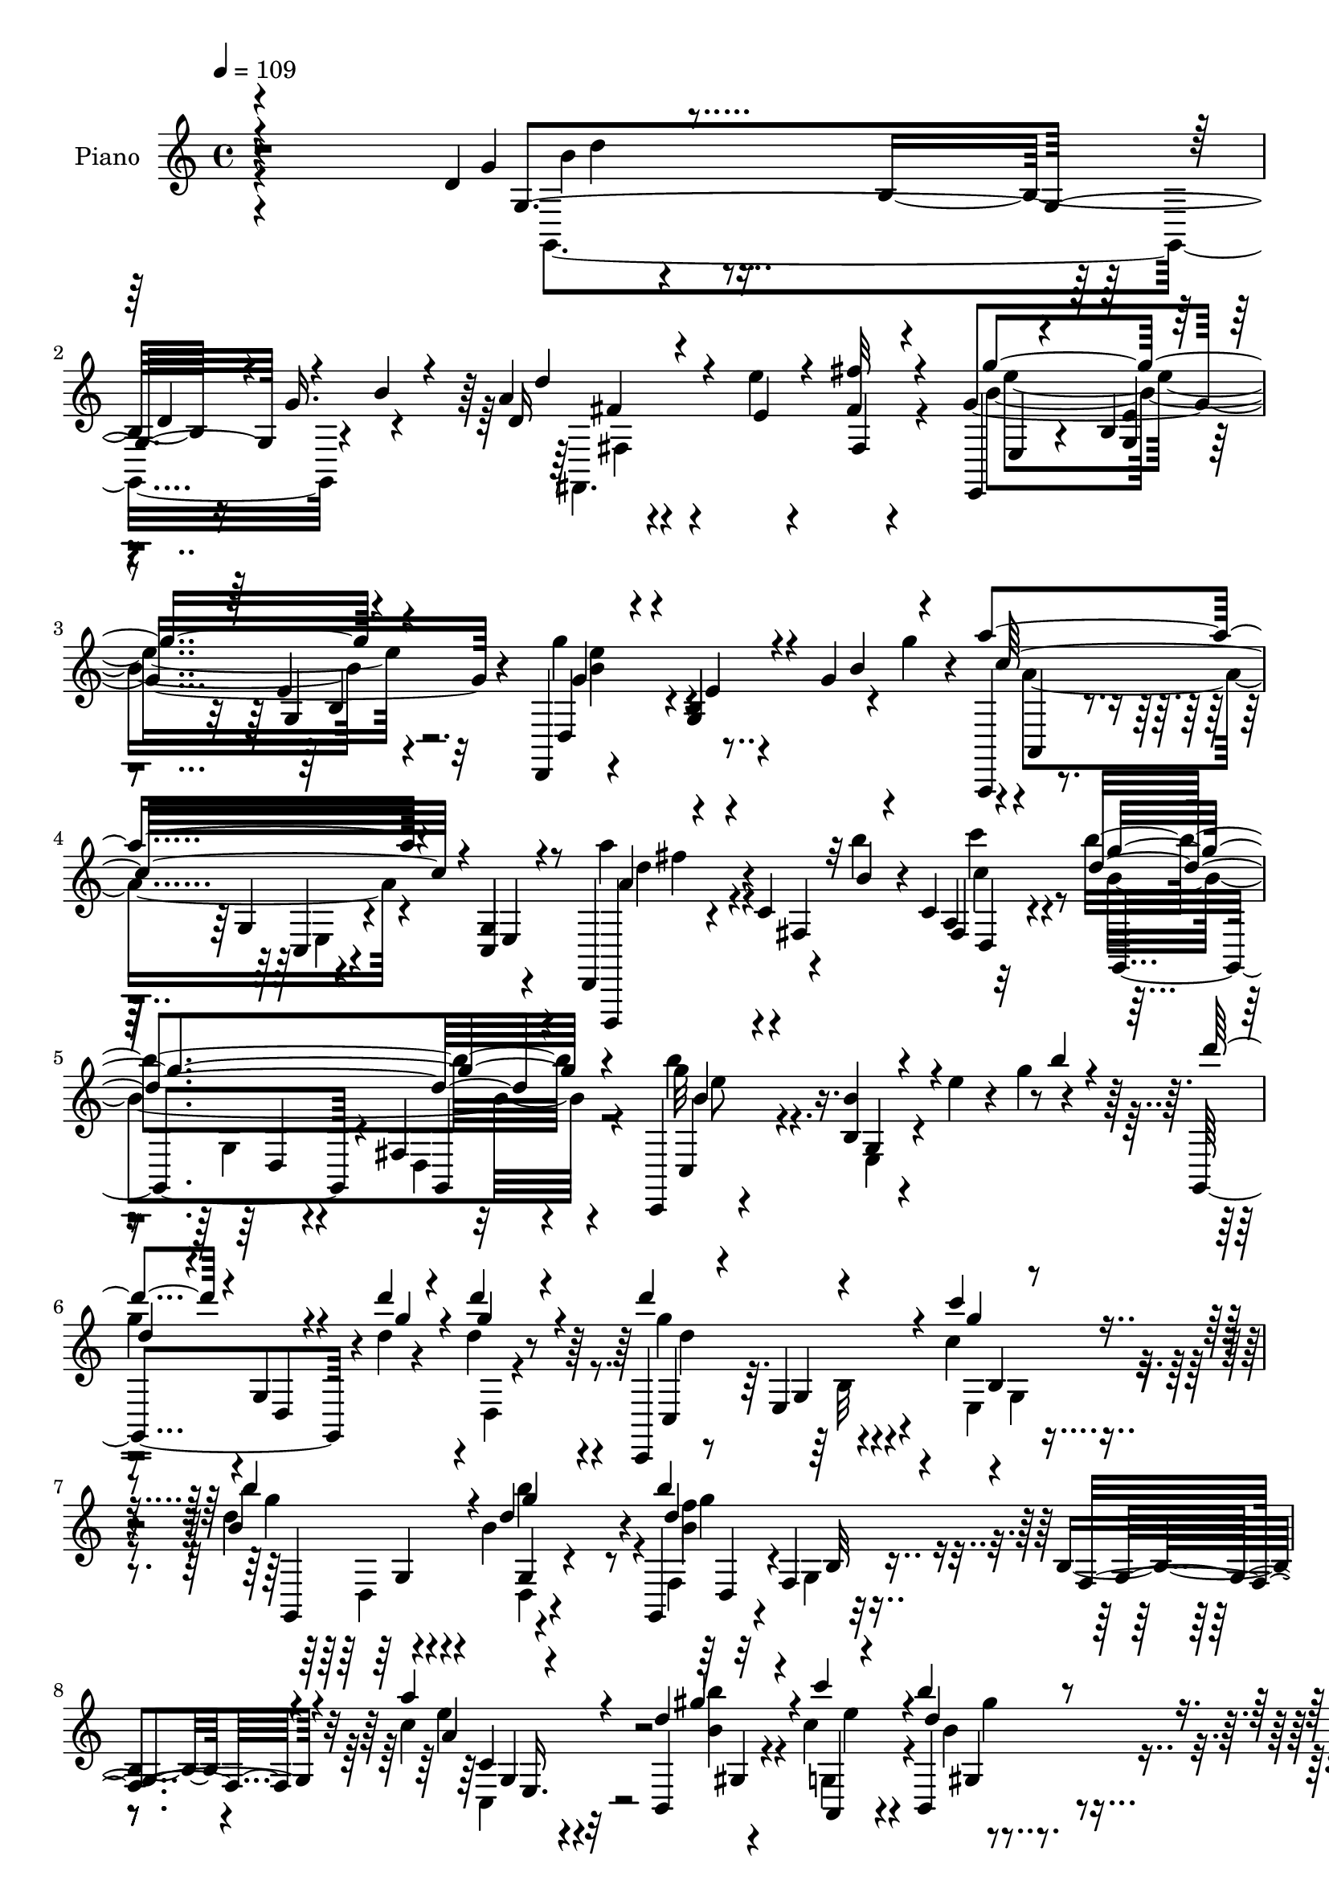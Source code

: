 % Lily was here -- automatically converted by c:/Program Files (x86)/LilyPond/usr/bin/midi2ly.py from output/midi/dh245pn.mid
\version "2.14.0"

\layout {
  \context {
    \Voice
    \remove "Note_heads_engraver"
    \consists "Completion_heads_engraver"
    \remove "Rest_engraver"
    \consists "Completion_rest_engraver"
  }
}

trackAchannelA = {


  \key c \major
    
  \set Staff.instrumentName = "untitled"
  
  \time 4/4 
  

  \key c \major
  
  \tempo 4 = 109 
  
  % [MARKER] 406       
  
}

trackA = <<
  \context Voice = voiceA \trackAchannelA
>>


trackBchannelA = {
  
  \set Staff.instrumentName = "Piano"
  
}

trackBchannelB = \relative c {
  r4*318/120 d'4*41/120 r4*84/120 b16. r16 g'16. r4*40/120 a4*35/120 
  r4*54/120 e'4*8/120 r4*71/120 fis,4*11/120 r4*74/120 g4*198/120 
  r4*62/120 d,,4*11/120 r4*74/120 b''4*9/120 r4*32/120 g'4*48/120 
  r4*32/120 g'4*26/120 r4*18/120 a,,,,4*19/120 r4*65/120 g''4*20/120 
  r4*73/120 g4*9/120 r4*74/120 d,4*24/120 r4*81/120 c''4*13/120 
  r4*22/120 b''4*19/120 r4*16/120 c,,4*10/120 r32*5 b''4*199/120 
  r4*56/120 c,,,,4*23/120 r4*71/120 b''4*11/120 r4*25/120 e'4*24/120 
  r4*16/120 g4*46/120 r4*39/120 g,,,4*119/120 r4*17/120 d'''4*8/120 
  r4*23/120 d4*33/120 r8 c,,,4*24/120 r8 e'4*23/120 r4*67/120 c''4*21/120 
  r4*65/120 d4*116/120 r4*59/120 b4*39/120 r4*46/120 g,,4*24/120 
  r4*65/120 f'4*16/120 r32*5 b4*11/120 r4*76/120 c'4*43/120 r4*85/120 b,,4*14/120 
  r4*28/120 c''4*33/120 r4*61/120 b,,4*85/120 r4*96/120 c4*24/120 
  r4*78/120 d4*38/120 r4*59/120 d,4*8/120 r4*102/120 <d a''' >4*54/120 
  r4*101/120 g'''4*244/120 r4*139/120 d,4*71/120 r4*26/120 d,4*81/120 
  r4*74/120 c'4*126/120 r4*50/120 c4*43/120 r4*46/120 g'4*80/120 
  r4*94/120 d4*25/120 r4*61/120 g4*109/120 r4*57/120 g,4*20/120 
  r4*65/120 a'4*68/120 r4*24/120 a,,32*5 r4*5/120 d4*26/120 r4*55/120 a''4*61/120 
  r16 a,,4*76/120 r4*3/120 <c' c' >4*29/120 r4*61/120 d4*71/120 
  r4*19/120 d,4*73/120 r4*9/120 g'4*34/120 r4*53/120 d4*121/120 
  r4*49/120 g,4*73/120 r4*10/120 d''4*86/120 r4*13/120 d,,4*146/120 
  r4*13/120 g,4*103/120 r4*64/120 c''16. r4*42/120 g,4*121/120 
  r4*51/120 b'4*54/120 r4*39/120 b,4*85/120 r4*5/120 g,4*83/120 
  d'4*11/120 r4*77/120 a''4*70/120 r4*54/120 b,,4*10/120 r4*35/120 c''4*31/120 
  r4*62/120 b32*5 r4*95/120 a4*41/120 r4*57/120 d,,,4*214/120 r4*78/120 g''4*121/120 
  r4*144/120 b4*89/120 r4*88/120 g,4*10/120 r4*78/120 g4*56/120 
  r4*81/120 e'4*23/120 r4*10/120 b4*14/120 r32*5 g,4*194/120 r4*67/120 g''4*119/120 
  r4*61/120 g,4*9/120 r4*79/120 d,4*33/120 r4*61/120 fis'4*16/120 
  r4*64/120 fis4*23/120 r4*65/120 d,4*40/120 r4*54/120 a'32 r4*24/120 b''4*13/120 
  r4*23/120 c4*48/120 r4*37/120 d,4*79/120 r4*9/120 g,4*11/120 
  r4*76/120 g4*61/120 r4*24/120 b'4*69/120 r4*19/120 d,,4*11/120 
  r32*5 g4*83/120 r4*2/120 g,4*34/120 r4*61/120 d'4*13/120 r4*28/120 d''4*10/120 
  r4*29/120 d4*24/120 r4*62/120 g,,,4*28/120 r4*61/120 b'4*11/120 
  r4*71/120 a4*13/120 r4*80/120 g,4*434/120 g'4*25/120 r8 a'4*74/120 
  r4*51/120 d,4*11/120 r4*34/120 c'4*44/120 r4*52/120 b4*80/120 
  r4*92/120 a4*43/120 r4*64/120 b,32*5 r4*113/120 c4*50/120 r8. d32*13 
  r4*97/120 g,,4*189/120 r4*66/120 d''4*53/120 r4*38/120 e,4*13/120 
  r4*67/120 e''4*29/120 r4*61/120 g4*64/120 r4*26/120 d,,4*40/120 
  r4*37/120 g''4*28/120 r4*59/120 g,,,4*115/120 r8 g'4*95/120 r4*81/120 e4*85/120 
  r4*2/120 g4*9/120 r4*73/120 fis''4*70/120 r4*17/120 a,,,4*91/120 
  r4*79/120 b''4*54/120 r4*31/120 d,,4*74/120 r4*9/120 b''4*35/120 
  r4*53/120 b r4*27/120 d,,4*78/120 r4*12/120 g4*73/120 r4*6/120 d'''8. 
  r4*41/120 d,4*10/120 r4*27/120 b,4*14/120 r4*74/120 d''4*66/120 
  r4*18/120 d,,,4*170/120 r4*3/120 b'''32*5 r4*11/120 d,,,4*81/120 
  r4*3/120 b''4*21/120 r4*65/120 g,,4*55/120 r4*25/120 d'4*84/120 
  b'32 r4*72/120 c4*44/120 r4*86/120 b''4*23/120 r4*22/120 a,,,4*23/120 
  r4*67/120 b'''8 r4*106/120 c,4*35/120 r4*65/120 g4*64/120 r4*118/120 a4*39/120 
  r4*76/120 g'4*89/120 r4*177/120 g,,,4*76/120 r4*14/120 d'4 r4*47/120 g,4*188/120 
  r4*79/120 g'''4*71/120 r32 d,,4*166/120 r4*6/120 g,4*43/120 r4*46/120 g''4*26/120 
  r4*12/120 b4*31/120 r4*11/120 d16. r4*39/120 d,,,4*78/120 r4*12/120 a'4*159/120 
  r4*13/120 d,4*68/120 r4*25/120 a'4*94/120 r4*71/120 b''4*158/120 
  r4*12/120 fis,4*19/120 r4*66/120 c4*169/120 r4*6/120 g'4*69/120 
  r4*18/120 d'''4*74/120 r4*20/120 d,,,4*96/120 r4*65/120 d''32*5 
  r4*13/120 c,4*26/120 r4*58/120 c'4*18/120 r4*74/120 b'4*96/120 
  r4*69/120 fis,,4*18/120 r4*72/120 f4*83/120 r4*8/120 d4*94/120 
  r4*86/120 a'''4*81/120 r4*43/120 b,4*14/120 r4*36/120 a,,4*9/120 
  r4*86/120 b'''4*63/120 r4*112/120 c,,4*36/120 r4*72/120 g''4*84/120 
  r4*107/120 c,4*50/120 r4*87/120 g'4*141/120 r4*158/120 b,,4*83/120 
  r4*21/120 d,4*14/120 r4*17/120 d'4*10/120 r4*24/120 b4*26/120 
  r4*71/120 c4*121/120 r4*52/120 fis,32 r4*74/120 g'4*86/120 r4*20/120 e,4*10/120 
  r4*59/120 e4*14/120 r4*77/120 d4*130/120 r4*54/120 d4*10/120 
  r4*76/120 c,4*145/120 r4*21/120 e''4*23/120 r4*72/120 a4*99/120 
  r4*80/120 d,32 r32*5 g,,4*194/120 r4*72/120 g''4*123/120 r4*57/120 g,4*71/120 
  r4*17/120 d''4*84/120 r4*6/120 d,,4*290/120 r4*55/120 c''4*44/120 
  r4*48/120 d,4*123/120 r4*48/120 fis,4*13/120 r4*76/120 g,4*181/120 
  r4*88/120 a''4*73/120 r4*59/120 b,,32 r4*32/120 d'4*39/120 r4*49/120 d4*89/120 
  r8. a'4*43/120 r4*57/120 d,4 r4*70/120 d8 r4*58/120 g4*189/120 
  r4*94/120 b4*128/120 r4*50/120 g,4*25/120 r4*66/120 g4*88/120 
  r4*53/120 e'4*23/120 r32 c4*39/120 r4*51/120 g'4*101/120 r4*74/120 g,4*10/120 
  r4*72/120 g4*20/120 r4*67/120 a,4*65/120 r16 g4*28/120 r4*57/120 e''4*93/120 
  r4*83/120 d,4*54/120 r4*31/120 a''4*109/120 r4*22/120 b32 r4*23/120 c4*35/120 
  r4*52/120 d,4*194/120 r4*71/120 e4*118/120 r8 e,4*21/120 r4*65/120 d''4*94/120 
  r4*2/120 d,,4*144/120 r4*16/120 g,4*194/120 r4*79/120 <b' b' >4*114/120 
  r4*64/120 g4*8/120 r4*82/120 g,4*191/120 r4*88/120 a''32*5 r4*64/120 b,,4*11/120 
  r4*29/120 c''4*50/120 r4*41/120 b4*69/120 r4*102/120 a4*36/120 
  r4*78/120 d,,,4*103/120 r4*101/120 fis''4*64/120 r4*71/120 g4*206/120 
  r4*94/120 d32*5 r4*19/120 d,4*106/120 r4*51/120 d'' r16. d,,4*85/120 
  r4*78/120 g''4*94/120 r4*78/120 g4*31/120 r4*56/120 d,,,4*19/120 
  r4*158/120 g'4*21/120 r4*59/120 a,,4*20/120 r8. g''4*13/120 r4*20/120 <c' a >4*9/120 
  r4*19/120 c4*34/120 r4*53/120 a4*50/120 r4*36/120 a,,4*89/120 
  fis'''4*14/120 r4*71/120 b,4*123/120 r4*47/120 b4*31/120 r4*59/120 b'4*114/120 
  r4*56/120 b,,4*20/120 r4*68/120 d''4*39/120 r4*50/120 d,,,4*106/120 
  r4*53/120 fis4*84/120 r4*26/120 d4*14/120 r4*56/120 c'4*21/120 
  r4*73/120 d4*111/120 r4*62/120 g4*33/120 r4*59/120 d4*151/120 
  r4*32/120 d,4*10/120 r32*5 a''4*73/120 r4*56/120 b,,4*10/120 
  r4*31/120 c'4*46/120 r4*49/120 b,4*98/120 r32*5 a''4*35/120 r4*59/120 d,,,4*200/120 
  r4*82/120 g''4*171/120 r4*82/120 b,4*31/120 r4*70/120 b32 r4*22/120 d4*24/120 
  r32 g4*41/120 r4*43/120 d'4*40/120 r16. e,4*21/120 r4*63/120 fis4*9/120 
  r4*77/120 e,,4*25/120 r4*64/120 g'4*13/120 r4*25/120 g'4*26/120 
  r4*9/120 b4*65/120 r4*18/120 g'4*113/120 r4*61/120 g,4*20/120 
  r4*63/120 a,,,4*21/120 r4*68/120 g''4*11/120 r4*33/120 a'4*25/120 
  r4*9/120 c4*56/120 r4*29/120 a4*43/120 r4*44/120 b4*14/120 r4*66/120 c4*21/120 
  r4*65/120 b'4*118/120 r4*55/120 fis,,4*9/120 r4*6/120 b'4*16/120 
  r4*53/120 b4*50/120 r4*40/120 b4*24/120 r4*14/120 e4*23/120 r4*17/120 g4*48/120 
  r4*35/120 g,,,4*198/120 r4*57/120 c,4*19/120 r4*68/120 g''4*21/120 
  r4*71/120 c'4*23/120 r4*63/120 g'4*99/120 r4*70/120 fis,,4*20/120 
  r4*71/120 g,4*20/120 r4*71/120 f'4*24/120 r4*71/120 b4*9/120 
  r32*5 c,,4*25/120 r4*106/120 d'''4*19/120 r4*29/120 c4*31/120 
  r4*65/120 b'4*59/120 r4*121/120 a,4*36/120 r4*71/120 d,,,4*23/120 
  r4*96/120 d''4*13/120 r4*116/120 a'8 r4*122/120 g,,4*50/120 r4*109/120 d'4*24/120 
  r4*192/120 g''4*35/120 
}

trackBchannelBvoiceB = \relative c {
  \voiceOne
  r4*328/120 g''4*36/120 r4*117/120 d4*24/120 r4*55/120 b'4*14/120 
  r4*31/120 d,16 r4*57/120 e4*9/120 r4*70/120 fis'32 r4*71/120 e,,,4*21/120 
  r4*65/120 b''4*11/120 r4*79/120 e4*8/120 r4*77/120 d,4*24/120 
  r4*59/120 g4*10/120 r4*66/120 b'4*53/120 r4*36/120 a'4*146/120 
  r4*31/120 c,,,4*24/120 r8 d,,4*16/120 r4*97/120 fis''4*13/120 
  r32 b'4*10/120 r4*24/120 a,4*9/120 r4*76/120 d'4*194/120 r4*64/120 c,,4*25/120 
  r4*65/120 b''4*24/120 r4*92/120 b'4*19/120 r4*27/120 d4*73/120 
  r4*21/120 g,,,4*13/120 r4*28/120 d'''4*9/120 r4*24/120 d4*36/120 
  r4*57/120 d4*86/120 r4*88/120 c4*19/120 r4*65/120 b,4*124/120 
  r4*52/120 d4*24/120 r4*61/120 b'4*140/120 r4*40/120 f,,4*23/120 
  r4*63/120 a''4*51/120 r4*77/120 d,4*21/120 r4*24/120 c'4*36/120 
  r4*56/120 b4*81/120 r4*99/120 a4*29/120 r4*74/120 g4*100/120 
  r4*106/120 c,4*65/120 r8. g,,4*249/120 r32*9 g4*184/120 r4*67/120 d''4*143/120 
  r4*35/120 e4*53/120 r4*34/120 g,,4*361/120 r16*5 d''4*76/120 
  r4*54/120 a'4*8/120 r4*24/120 a16 r4*61/120 d,,,4*69/120 r4*102/120 fis'4*14/120 
  r4*76/120 b'4*70/120 r4*103/120 b4*38/120 r4*48/120 b4*138/120 
  r4*116/120 d,4*79/120 r4*58/120 d'4*8/120 r4*22/120 d4*29/120 
  r4*64/120 d4*83/120 r4*82/120 a,4*26/120 r4*64/120 g'4*76/120 
  r4*16/120 g,,4*169/120 d''4*103/120 r4*158/120 c4*53/120 r4*71/120 gis4*10/120 
  r4*35/120 g'4*10/120 r4*84/120 d32*5 r4*96/120 e4*33/120 r4*63/120 d4*80/120 
  r4*106/120 c4*55/120 r4*53/120 b4*99/120 r32*11 d4*104/120 r4*161/120 d4*111/120 
  r4*25/120 c4*18/120 r4*16/120 d4*26/120 r4*64/120 b4*171/120 
  r4*4/120 g4*53/120 r4*32/120 b4*118/120 r4*62/120 d,4*10/120 
  r4*76/120 a''4*140/120 r4*35/120 a,,4*81/120 r4*6/120 a''4*109/120 
  r4*29/120 <d, fis >4*13/120 r4*18/120 d4*51/120 r4*34/120 b'4*85/120 
  r4*5/120 d,,4*10/120 r4*78/120 d4*73/120 r4*10/120 g,4*193/120 
  r4*65/120 d'''4*76/120 r4*23/120 b,4*14/120 r4*26/120 d4*9/120 
  r4*28/120 b4*14/120 r4*76/120 d4*110/120 r4*59/120 c4*23/120 
  r4*68/120 b'4*74/120 r4*92/120 b4*38/120 r4*54/120 d,4*136/120 
  r4*35/120 d,32 r32*5 e'4*51/120 r4*73/120 b'4*26/120 r4*20/120 g4*46/120 
  r4*49/120 d4*85/120 r8. c,,4*25/120 r4*79/120 g'''4*83/120 r4*107/120 fis4*50/120 
  r8. b,4*185/120 r4*107/120 d'8 r4*21/120 d,,4*14/120 r4*34/120 d''4*8/120 
  r4*28/120 d4*55/120 r4*34/120 d4*61/120 r4*110/120 e,4*13/120 
  r4*78/120 g4*55/120 r4*112/120 g4*28/120 r8 g'4*73/120 r4*12/120 d,,4*83/120 
  r4*91/120 a4*185/120 r4*74/120 a''4*49/120 r4 fis,4*14/120 r4*73/120 b''4*63/120 
  r32*7 d,4*40/120 r4*48/120 b'4*66/120 r4*184/120 g,,,4*73/120 
  r32 d'4*159/120 r4*8/120 d''4*78/120 r4*87/120 c4*25/120 r4*68/120 d4*109/120 
  r8 b'4*31/120 r4*61/120 b4*116/120 r4*130/120 a,4*38/120 r4*92/120 b4*16/120 
  r4*31/120 c4*29/120 r4*58/120 b4*64/120 r4*102/120 a4*38/120 
  r4*62/120 g'4*69/120 r4*114/120 fis4*38/120 r4*76/120 d4*94/120 
  r4*172/120 d4*104/120 r4*66/120 b,4*11/120 r4*78/120 d4*55/120 
  r4*31/120 e,4*81/120 r4*8/120 g4*28/120 r4*64/120 g'4*53/120 
  r4*115/120 b,4*24/120 r4*67/120 g'4*29/120 r4. g'4*19/120 r4*23/120 a4*89/120 
  r4*86/120 fis,,4*13/120 r32*5 a''4*64/120 r4*66/120 b4*11/120 
  r4*26/120 c,4*38/120 r4*51/120 b'4*163/120 r4*93/120 g,,4*61/120 
  r4*32/120 e8 r4*111/120 d''4*58/120 r4*74/120 d'4*8/120 r4*24/120 d4*40/120 
  r4*50/120 d4*66/120 r4*106/120 c4*10/120 r4*80/120 d,4*108/120 
  r8 d4*23/120 r4*65/120 g,,,4*181/120 r4*1/120 f'4*13/120 r4*77/120 c''8 
  r4*62/120 d4*23/120 
  | % 44
  r4*27/120 e4*38/120 r4*57/120 b4*68/120 r4*107/120 c4*43/120 
  r4*65/120 d4*95/120 r4*96/120 d4*55/120 r4*85/120 d4*159/120 
  r4*138/120 d,4*88/120 r4*49/120 b4*10/120 r4*21/120 d16. r4*52/120 d4*138/120 
  r4*35/120 c4*40/120 r4*51/120 b4*83/120 r4*92/120 d4*58/120 r4*32/120 d,,4*125/120 
  r4*61/120 d4*26/120 r4*59/120 a'''4*71/120 r4*58/120 c,4*10/120 
  r4*25/120 c r4*71/120 c4*68/120 r4*27/120 d,4*11/120 r4*72/120 a''4*25/120 
  r4*66/120 <d, b' >4*121/120 r4*55/120 a4*11/120 r4*78/120 c,4*181/120 
  r4*88/120 g4*249/120 r4*11/120 d'''4*91/120 r4*85/120 d,4*33/120 
  r4*57/120 b'4*125/120 r4*48/120 b,4*50/120 r4*38/120 f4*71/120 
  r4*23/120 d4*88/120 r4*87/120 e'4*49/120 r4*87/120 d32 r4*27/120 c'4*41/120 
  r4*49/120 b4*81/120 r4*99/120 c,,4*28/120 r4*70/120 b'4*100/120 
  r8. c4*58/120 r8 g,4*178/120 r4*104/120 b'4*141/120 r4*128/120 c4*106/120 
  r4*39/120 c4*11/120 r4*23/120 d4*43/120 r4*48/120 b4*98/120 r4*78/120 d,4*10/120 
  r4*73/120 d4*11/120 r4*253/120 a''4*94/120 r4*168/120 c,4*95/120 
  r4*38/120 c4*11/120 r4*25/120 c4*34/120 r4*52/120 b'4*199/120 
  r4*66/120 b4*126/120 r4*140/120 d,4*71/120 r4*63/120 d'4*10/120 
  r4*28/120 d16. 
  | % 60
  r16. d4*89/120 r4*84/120 c,4*26/120 r4*67/120 g'4*108/120 r4*73/120 d4*31/120 
  r4*59/120 f,4*83/120 r4*11/120 d4*95/120 r4*87/120 e'4*49/120 
  r4*89/120 b'4*23/120 r4*18/120 d,4*46/120 r16. d4*69/120 r4*101/120 c4*41/120 
  r4*73/120 g'4*113/120 r4*91/120 d4*65/120 r4*71/120 d16*7 r4*89/120 g,,4*205/120 
  r4*47/120 d''4*44/120 r4*128/120 e'4*23/120 r4*64/120 e,,,4*26/120 
  r4*147/120 g''4*24/120 r4*63/120 g'4*121/120 r4*58/120 <b,, e >4*10/120 
  r4*70/120 a,4*21/120 r4*121/120 e'''4*10/120 r4*17/120 a,4*36/120 
  r4*49/120 d,,,4*65/120 r4*106/120 fis'4*14/120 r4*76/120 d''4*88/120 
  r4*1/120 d,,4*80/120 r4*1/120 d''4*21/120 r4*68/120 g4*134/120 
  r4*126/120 d4*31/120 r32*7 d,4*20/120 r4*11/120 g,4*26/120 r4*55/120 g,4*190/120 
  r4*83/120 b''8. d,,4*78/120 r4*4/120 d'4*43/120 r4*49/120 g,,4*183/120 
  r4*88/120 <e'' c >4*51/120 r32*5 b'4*19/120 r4*25/120 c4*36/120 
  r8 gis,4*79/120 r4*91/120 e'4*28/120 r4*67/120 d,8 r4*116/120 d'4*46/120 
  r4*59/120 g,,4*155/120 r4*102/120 
  | % 73
  d''4*31/120 r4*67/120 d,4*81/120 r4*32/120 b''4*10/120 r4*36/120 d,4*31/120 
  r4*53/120 e'4*25/120 r4*59/120 fis4*20/120 r4*66/120 e,,4*36/120 
  r4*54/120 b'4*9/120 r4*71/120 g'4*10/120 r4*22/120 e'4*68/120 
  r4*62/120 b,4*14/120 r4*73/120 g''4*34/120 r4*56/120 a4*73/120 
  r32 e,,4*11/120 r4*66/120 a'4*13/120 r4*20/120 e'4*41/120 r4*6/120 a4*56/120 
  r4*32/120 b4*18/120 r4*62/120 c4*21/120 r4*66/120 g4*115/120 
  r4*57/120 d,,4*9/120 r4*74/120 b'''4*58/120 r4*34/120 g,,4*8/120 
  r4*108/120 b''4*19/120 r4*25/120 d4*74/120 r4*20/120 d,,,4*11/120 
  r4*28/120 d''4*9/120 r4*28/120 d4*24/120 r4*62/120 c,,4*26/120 
  r4*62/120 e4*13/120 r4*77/120 e4*21/120 r4*65/120 b'''4*98/120 
  r4*72/120 g,,,4*24/120 r4*66/120 f'4*29/120 r4*62/120 b4*21/120 
  r4*73/120 g4*21/120 r4*64/120 c,4*28/120 r32*7 b''4*11/120 r4*36/120 e4*26/120 
  r4*68/120 d4*73/120 r4*107/120 c4*38/120 r4*71/120 d,,4*28/120 
  r4*95/120 d4*14/120 r4*109/120 c''4*69/120 r4*115/120 g,4*53/120 
  r4*108/120 b4*26/120 r4*194/120 b''4*34/120 
}

trackBchannelBvoiceC = \relative c {
  \voiceThree
  r4*336/120 g'4*183/120 r4*87/120 d''4*34/120 r4*132/120 fis,,4*11/120 
  r4*74/120 g''4*185/120 r4*76/120 g,4*51/120 r4*34/120 e4*9/120 
  r4*155/120 c'32*11 r4*13/120 e,,4*9/120 r4*73/120 a'4*61/120 
  r4*114/120 fis,4*16/120 r4*70/120 g''4*199/120 r4*58/120 b,4*44/120 
  r4*47/120 g,4*10/120 r4*154/120 
  | % 6
  d''4*66/120 r4*26/120 d,,4*11/120 r4*32/120 g''4*8/120 r4*22/120 g4*53/120 
  r4*42/120 c,,,4*26/120 r4*55/120 g'4*23/120 r4*69/120 g''4*9/120 
  r4*74/120 b4*128/120 r4*49/120 g4*18/120 r4*66/120 d4*160/120 
  r4*21/120 g,,4*25/120 r4*62/120 a'4*36/120 r4*91/120 gis'4*24/120 
  r4*22/120 a,,,4*25/120 r4*65/120 d''4*96/120 r4*84/120 a4*35/120 
  r4*69/120 <d g, >4*93/120 r4*113/120 d8 r4*94/120 d32*17 r4*130/120 g,,4*76/120 
  r4*50/120 d'4*13/120 r4*24/120 d4*34/120 r4*54/120 g,,4*178/120 
  r4*1/120 d''4*9/120 r4*77/120 b32*5 r4*98/120 g'4*28/120 r4*58/120 d4*139/120 
  r4*115/120 a4*53/120 r4*78/120 a4*9/120 r4*20/120 a4*24/120 r4*67/120 a4*41/120 
  r4*133/120 fis'4*8/120 r4*79/120 b,4*48/120 r4*125/120 d4*38/120 
  r4*47/120 g4*143/120 r4*111/120 g4*98/120 r4*40/120 g4*8/120 
  r4*22/120 d4*26/120 r4*66/120 g4*111/120 r4*54/120 d4*39/120 
  r4*52/120 b'4*71/120 r4*98/120 d,4*40/120 r4*50/120 g,4*101/120 
  r4*162/120 e'4*46/120 r4*77/120 d4*14/120 r4*32/120 a,4*11/120 
  r4*82/120 g''4*83/120 r4*88/120 c,4*41/120 r4*56/120 g'4*69/120 
  r4*116/120 fis4*56/120 r4*52/120 g,,4*125/120 r4*140/120 g4*436/120 
  r4*3/120 g'4*11/120 r4*74/120 g'4*175/120 r4*1/120 d,4*73/120 
  r4*11/120 d'4*126/120 r4*141/120 a4*110/120 r4*154/120 d4*73/120 
  r4*23/120 fis,4*13/120 r8 fis4*10/120 r32*5 g'4*81/120 r4*179/120 b,4*49/120 
  r4*38/120 g4*13/120 r4*73/120 d4*84/120 r4*1/120 d'4*51/120 r4*87/120 g4*8/120 
  r4*29/120 d4*23/120 r4*67/120 d'4*91/120 r4*78/120 c16 r4*61/120 d,4*83/120 
  r4*84/120 d4*29/120 r4*62/120 b4*109/120 r4*153/120 c4*51/120 
  r4*72/120 b,4*13/120 r4*33/120 a4*23/120 r4*72/120 g''4*86/120 
  r4*88/120 c,,4*28/120 r4*76/120 d'4*89/120 r4*101/120 d4*54/120 
  r4*86/120 g4*205/120 r4*88/120 d4*46/120 r4*83/120 d4*9/120 r4*27/120 d4*56/120 
  r4*32/120 c'4*65/120 r4*117/120 g,4*11/120 r4*69/120 d''4*79/120 
  r4*88/120 d4*39/120 r4*51/120 g,16. r4*213/120 a4*64/120 r4*69/120 c4*9/120 
  r4*20/120 a'4*46/120 r4*50/120 d,,,,4*71/120 r4*98/120 c''''4*29/120 
  r4*59/120 d,4*76/120 r4*92/120 g4*36/120 r4*51/120 g,,,4*108/120 
  r4*142/120 d'''4*91/120 r4*41/120 d'4*8/120 r4*28/120 d,4*21/120 
  r4*66/120 g,,,4*103/120 r4*65/120 c'''4*23/120 r4*67/120 b,4*113/120 
  r4*57/120 d4*9/120 r4*83/120 b4*124/120 r4*121/120 c4*43/120 
  r4*87/120 e16 r4*18/120 c'4*23/120 r4*63/120 d,4*76/120 r4*92/120 c,,4*28/120 
  r4*72/120 d''4*69/120 r4*113/120 fis,4*24/120 r8. g4*69/120 r4*197/120 b'4*76/120 
  r4*182/120 d,4*98/120 r4*37/120 e,32 r4*27/120 d4*23/120 r4*67/120 g,,4*76/120 
  r4*184/120 g'''16. r4*206/120 a,4*79/120 r4*185/120 a4*59/120 
  r4*70/120 b4*14/120 r4*23/120 c'4*35/120 r4*53/120 d,4*168/120 
  r4*91/120 b4*101/120 r4*160/120 g,,4*76/120 r4*56/120 d'''4*9/120 
  r4*23/120 d4*43/120 r4*47/120 g4*76/120 r4*97/120 g4*9/120 r4*80/120 b,4*114/120 
  r4*54/120 b4*34/120 r4*61/120 b4*166/120 r4*100/120 e4*54/120 
  r4*68/120 b'4*18/120 r4*32/120 c,4*31/120 r4*63/120 d32*5 r4*101/120 c,,4*26/120 
  r4*82/120 b''4*80/120 r4*112/120 fis'4*55/120 r4*84/120 g,,,4*149/120 
  r4*149/120 g'4*44/120 r4*132/120 g4*29/120 r4*58/120 fis,4*169/120 
  r4*4/120 e''4*54/120 r4*38/120 d4*115/120 r4*59/120 g4*63/120 
  r4*28/120 b,4*154/120 r4*116/120 c,4*125/120 r4*5/120 <a'' e >4*9/120 
  r4*25/120 a4*33/120 r4*63/120 fis4*84/120 r4*96/120 c'4*11/120 
  r4*79/120 g4*116/120 r4*59/120 b,4*51/120 r4*39/120 e4*108/120 
  r4*161/120 d4*63/120 r4*68/120 d'4*9/120 r4*28/120 d4*41/120 
  r4*51/120 d,4*103/120 r4*73/120 g4*29/120 r8 g,,4*184/120 r4*79/120 b''4*159/120 
  r4*16/120 f,4*25/120 r4*67/120 c'4*53/120 r4*83/120 b'4*24/120 
  r4*21/120 a,,4*10/120 r4*77/120 g''4*91/120 r4*89/120 c,4*40/120 
  r4*58/120 g'4*104/120 r4*86/120 fis4*63/120 r4*56/120 b,4*174/120 
  r4*107/120 d4*160/120 r4*109/120 d4 r4*66/120 g,4*10/120 r32*5 d'4*108/120 
  r4*151/120 d4*174/120 r4*91/120 c8. r4*171/120 d,,4*65/120 r4*19/120 a'8. 
  r4*81/120 b'4*194/120 r4*70/120 g'4*134/120 r4*132/120 b4*91/120 
  r4*44/120 g4*8/120 r16 g16. r4*44/120 <g d >4*101/120 r4*74/120 e,4*13/120 
  r4*78/120 d'4*114/120 r4*68/120 b4*11/120 r4*79/120 b'4*184/120 
  f,4*23/120 r4*68/120 g4*66/120 r4*73/120 g'4*10/120 r4*34/120 a,,4*13/120 
  r4*74/120 g''4*76/120 r4*96/120 c,,,4*26/120 r4*87/120 b''32*7 
  r4*99/120 c4*55/120 r4*81/120 g,4*204/120 r4*95/120 b''4*55/120 
  r4*71/120 d4*9/120 r4*31/120 d4*20/120 r4*67/120 fis,4*33/120 
  r4*138/120 e4*13/120 r4*73/120 e,4*36/120 r4*139/120 b''4*28/120 
  r4*58/120 d,,4*21/120 r4*238/120 a'''32*7 r4*38/120 a4*11/120 
  r32 a4*38/120 r4*46/120 a4*66/120 r32*7 c4*35/120 r4*55/120 b4*91/120 
  r4*80/120 g4*21/120 r4*67/120 e,,4*193/120 r4*67/120 g''4*48/120 
  r4*89/120 d4*16/120 r4*14/120 d,4*39/120 r16. d'4*79/120 r4*96/120 c4*31/120 
  r4*64/120 g4*96/120 r4*76/120 b4*64/120 r4*29/120 b16*5 r4 g,4*63/120 
  r4*63/120 d'4*20/120 r4*28/120 a,4*11/120 r4*81/120 d'4*91/120 
  r4*79/120 c4*39/120 r4*56/120 g'4*94/120 r4*82/120 c,4*48/120 
  r4*57/120 g4*156/120 r4*107/120 g4*43/120 r4*209/120 a'4*31/120 
  r4*54/120 d,,4*88/120 r4*80/120 g''4*93/120 r4*154/120 d,,,4*24/120 
  r4*63/120 e''4*13/120 r4*74/120 b'4*9/120 r4*79/120 c4*93/120 
  r4*153/120 d,,,,4*19/120 r16*5 a'''4*8/120 r4*77/120 d'4*116/120 
  r8 g,,,4*14/120 r4*66/120 c,4*10/120 r4*81/120 b''4*9/120 r4*154/120 d'4*68/120 
  r4*23/120 fis,,4*14/120 r4*26/120 g''4*9/120 r4*27/120 d'4*38/120 
  r4*50/120 g,4*88/120 r4*88/120 c4*26/120 r8 d,4*100/120 r4*71/120 d,,4*21/120 
  r4*69/120 b''4*171/120 r4*13/120 f,4*25/120 r4*63/120 a'4*46/120 
  r4*84/120 gis'4*20/120 r4*28/120 c16 r4*64/120 b,4*58/120 r4*122/120 a'4*29/120 
  r4*80/120 <g, d' >32*9 r4*111/120 d,,4*28/120 r4*156/120 d'4*48/120 
  r4*113/120 g4*16/120 r4*205/120 b4*34/120 
}

trackBchannelBvoiceD = \relative c {
  \voiceFour
  r4*337/120 g4*189/120 r4*82/120 fis4. r4*70/120 b''4*184/120 
  r4*76/120 g'4*64/120 r4*186/120 a,4*143/120 r4*116/120 a'4*70/120 
  r4*108/120 c4*19/120 r4*64/120 b,4*201/120 r4*56/120 b'4*53/120 
  r4*38/120 e,,,4*11/120 r4*153/120 
  | % 6
  g''4*76/120 r4*104/120 d,,4*11/120 r4*69/120 g''4*94/120 r4*79/120 e,,4*19/120 
  r4*65/120 g''4*114/120 r4*62/120 b4*43/120 r4*42/120 f,,4*26/120 
  r4*62/120 g4*24/120 r4*155/120 e''4*44/120 r4*84/120 <b b' >4*13/120 
  r4*32/120 g,4*35/120 r4*58/120 b'4*84/120 r4*93/120 c4*38/120 
  r4*67/120 b,4*20/120 r4*187/120 fis'4*38/120 r4*115/120 g4*251/120 
  r4*134/120 b,4*63/120 r4*110/120 g4*10/120 r4*69/120 fis4*100/120 
  r4*163/120 d'4*91/120 r4*84/120 b4*10/120 r4*77/120 b4*118/120 
  r4*133/120 fis'4*70/120 r4*62/120 d4*10/120 r4*19/120 d4*25/120 
  r4*66/120 d4*51/120 r4*209/120 g4*84/120 r4*91/120 g,4*70/120 
  r4*14/120 g,4*159/120 r4*96/120 g4*76/120 r8 d''4*9/120 r4*21/120 g4*33/120 
  r8 d4*88/120 r4*79/120 g4*38/120 r4*51/120 d4*71/120 r4*98/120 g4*34/120 
  r4*55/120 b4*124/120 r4*141/120 g,4*63/120 r4*58/120 b'4*24/120 
  r4*22/120 fis,4*24/120 r4*70/120 g4*84/120 r4*87/120 c,,4*14/120 
  r4*82/120 d'4*78/120 r4*109/120 d'4*59/120 r4*48/120 d4*114/120 
  r4*151/120 b4*84/120 r4. b4*100/120 r4*160/120 d4*174/120 r4*85/120 g,,16*5 
  r4*117/120 d''4*126/120 r4*140/120 fis4*94/120 r4*74/120 a,,4*11/120 
  r4*74/120 g4*184/120 r32*5 d''4*64/120 r4*194/120 g4*79/120 r4*96/120 g4*29/120 
  r4*61/120 g32*7 r4*65/120 d,4*10/120 r4*80/120 g'4*88/120 r4*80/120 g4*28/120 
  r4*62/120 b4*129/120 r32*9 c,,4*46/120 r4*77/120 g'4*10/120 r4*35/120 d'4*44/120 
  r4*53/120 b,4*94/120 r4*77/120 e'4*39/120 r4*66/120 d,16. r4*145/120 d,4*28/120 
  r4*112/120 g4*199/120 r4*95/120 <b'' g >4*66/120 r4*104/120 g,4*13/120 
  r4*69/120 g'4*58/120 r4*205/120 b4*65/120 r4*101/120 b4*26/120 
  r4*64/120 d4*93/120 r4*164/120 a'4*84/120 r4*50/120 d,4*8/120 
  r4*21/120 a4*31/120 r4*65/120 a'4*68/120 r4*101/120 fis4*13/120 
  r4*76/120 g4*79/120 r4*87/120 b4*41/120 r4*48/120 d,4*68/120 
  r4*182/120 g4*94/120 r4*37/120 g4*8/120 r4*27/120 d'4*25/120 
  r4*64/120 g,32*5 r4*92/120 g4*9/120 r4*80/120 g,,,4*129/120 r4*41/120 g'4*28/120 
  r4*64/120 g''4*129/120 r4*118/120 e16. r4*85/120 b,,4*9/120 r4*38/120 e''4*8/120 
  r4*80/120 b,,4*61/120 r4*104/120 a'''16 r4*70/120 d,,, r4*113/120 a'4*23/120 
  r4*92/120 b'4*79/120 r4*185/120 b4*91/120 r4*168/120 g,4*53/120 
  r4*81/120 e''4*23/120 r4*20/120 d4*41/120 r4*51/120 b4*71/120 
  r4*190/120 b4*49/120 r4*200/120 c8. r4*172/120 d4*65/120 r4*70/120 e4*18/120 
  r4*18/120 fis,,4*21/120 r4*64/120 g''4*158/120 r4*99/120 b4*113/120 
  r4*148/120 g4*80/120 r4*54/120 g4*8/120 r4*23/120 g4*53/120 r4*37/120 e,,4*143/120 
  r4*119/120 g''32*7 r4*62/120 b4*50/120 r16. b4*171/120 r4*95/120 g,,4*69/120 
  r4*58/120 b,4*11/120 r4*34/120 c'''4*35/120 r8 g,,4*79/120 r4*96/120 a''4*36/120 
  r4*74/120 b,,4*84/120 r4*108/120 a4*26/120 r4*112/120 g4*141/120 
  r4*158/120 g,4*194/120 r4*71/120 fis'4*68/120 r4*10/120 d4*40/120 
  r4*55/120 d'4*10/120 r4*80/120 e,,4*186/120 r4*79/120 g''4*156/120 
  r4*114/120 a,4*49/120 r4*209/120 d,,4*103/120 r4*85/120 fis''4*13/120 
  r4*69/120 b,4*129/120 r4*48/120 d16 r8 b4*85/120 r4*6/120 e,4*43/120 
  r4*133/120 g'4*83/120 r4*50/120 g4*8/120 r4*28/120 d4*40/120 
  r4*51/120 g4*104/120 r4*72/120 g,4*48/120 r4*42/120 g'4*113/120 
  r8 <d g >4*31/120 r4*59/120 b4*158/120 r4*108/120 g4*68/120 r4*70/120 g'4*14/120 
  r4*29/120 g4*40/120 r4*47/120 b,,32*7 r4*76/120 e'4*33/120 r4*66/120 d,4*79/120 
  r4*114/120 d4*26/120 r4*89/120 g4*175/120 r4*107/120 g'4*146/120 
  r4*121/120 g,,32*13 r4*76/120 g4*374/120 r4*154/120 d4*96/120 
  r4*163/120 fis''4*108/120 r4*24/120 fis4*13/120 r4*23/120 fis4*10/120 
  r4*77/120 g4*191/120 r4*72/120 c,,,4*68/120 r4*21/120 g'4*83/120 
  r4*95/120 g''4*84/120 r4*49/120 d4*9/120 r16 d4*41/120 r4*53/120 fis,4*79/120 
  r8. c''4*26/120 r4*65/120 d,,32*13 r4*79/120 b'4*188/120 r4*87/120 c4*54/120 
  r4*83/120 d4*13/120 r4*31/120 g4*43/120 r4*48/120 b,,4*80/120 
  r4*89/120 e'4*38/120 r4*74/120 d4*124/120 r4*83/120 d,,4*28/120 
  r32*7 b''4*205/120 r4*94/120 g'4*74/120 r4*54/120 d4*11/120 r4*29/120 d4*20/120 
  r4*65/120 a'4*43/120 r4*132/120 fis,4*9/120 r4*74/120 g'4*99/120 
  r4*78/120 d'4*9/120 r4*76/120 g,32*7 r4*153/120 c4*100/120 r4*68/120 e4*40/120 
  r16. d4*63/120 r4*108/120 c4*35/120 r4*55/120 g'4*86/120 r4*84/120 b4*56/120 
  r4*32/120 c,,,4*201/120 r8 b'''4*41/120 r4*126/120 d,4*38/120 
  r4*46/120 d,4*93/120 r4*85/120 g4*9/120 r4*82/120 b,4*121/120 
  r4*53/120 e,4*13/120 r4*78/120 f4*170/120 r4*101/120 c4*56/120 
  r4*70/120 gis'4*9/120 r4*133/120 b'4*80/120 r4*93/120 c,,,4*13/120 
  r4*77/120 b''4*81/120 r4*94/120 fis'4*53/120 r4*54/120 b,4*151/120 
  r4*111/120 g,4*184/120 r4*67/120 fis4*183/120 r4*71/120 g''32*5 
  r32 e4*9/120 r4*147/120 g4*113/120 r4*61/120 e'4*23/120 r4*66/120 a,4*69/120 
  r4*176/120 d,,,4*23/120 r4*146/120 fis'4*9/120 r4*76/120 b'4*124/120 
  r4*132/120 e4*66/120 r4*26/120 e,,4*13/120 r16*5 g''4*78/120 
  r4*53/120 d'4*8/120 r4*28/120 g,4*65/120 r4*23/120 d'4*78/120 
  r4*8/120 b,,4*13/120 r4*77/120 g''4*8/120 r4*77/120 b,4*106/120 
  r4*67/120 d4*48/120 r4*40/120 d4*175/120 r4*97/120 c4*50/120 
  r4*82/120 gis,4*8/120 r4*40/120 a,4*25/120 r4*68/120 gis'''4*61/120 
  r4*119/120 e4*34/120 r4*74/120 g4*144/120 r4*102/120 fis,4*44/120 
  r4*140/120 g4*178/120 r4*206/120 d4*34/120 
}

trackBchannelBvoiceE = \relative c {
  r4*341/120 b''4*29/120 r2 fis4*13/120 r4*237/120 e,4*28/120 r4*58/120 <g e' >4*11/120 
  r4*76/120 g4*21/120 r4*67/120 e''4*79/120 r4*171/120 a,,,4*16/120 
  r4*69/120 c4*10/120 r4*162/120 d''4*69/120 r4*109/120 d,,4*13/120 
  r4*71/120 g,4*124/120 r4*47/120 fis'4*9/120 r32*5 g'' r4*441/120 d4*94/120 
  r4*80/120 b,4*9/120 r4*74/120 g,4*188/120 r4*72/120 b''4*141/120 
  r4*127/120 c,4*40/120 r4*89/120 gis4*9/120 r4*36/120 e''4*31/120 
  r4*61/120 gis,,4*84/120 r4*95/120 a4*25/120 r4*77/120 b'8. r4*117/120 fis'4*48/120 
  r4*107/120 g,,4*243/120 r4*657/120 g4*74/120 r4*99/120 g4*13/120 
  r32*5 g4*53/120 r4*33/120 d4*71/120 r4*94/120 d,4*173/120 r4*338/120 g4*153/120 
  r4*187/120 d'4*71/120 r4*271/120 b'4*14/120 r4*158/120 d,4*174/120 
  r4*170/120 b'4*48/120 r4*43/120 g'4*114/120 r4*151/120 c,,4*46/120 
  r32*5 g''4*9/120 r4*35/120 d4*36/120 r4*59/120 b,4*91/120 r4*79/120 c4*25/120 
  r4*73/120 b'4*65/120 r4*121/120 d,4*36/120 r4*71/120 g4*111/120 
  r4*763/120 g4*13/120 r4*253/120 d4*14/120 r4*163/120 fis'4*114/120 
  r4*663/120 g4*73/120 r4*186/120 b4*80/120 r4*94/120 d,,4*78/120 
  r4*99/120 d4*10/120 r4*74/120 g'4*9/120 r4*80/120 b,4*65/120 
  r4*101/120 b4*33/120 r4*57/120 g'4*140/120 r4*124/120 g,4*54/120 
  r4*71/120 g'4*9/120 r4*36/120 fis,4*16/120 r4*80/120 g4*76/120 
  r4*94/120 c4*40/120 r4*65/120 d,,4*78/120 r4*116/120 d'4*31/120 
  r4*107/120 g4*196/120 r4*348/120 g,4*176/120 r4*88/120 g4*160/120 
  r4*17/120 g'4*14/120 r4*65/120 b'4*66/120 r4*192/120 c4*83/120 
  r4*49/120 a4*9/120 r4*21/120 c4*28/120 r4*68/120 d4*63/120 r32*7 c4*28/120 
  r4*63/120 g,,4*126/120 r4*40/120 g'4*53/120 r4*34/120 g''4*86/120 
  r4*331/120 g4*26/120 r4*232/120 a,,4*24/120 r4*64/120 g''32*7 
  r4*64/120 g4*10/120 r4*81/120 d4*136/120 r4*111/120 a'4*54/120 
  r4*78/120 g,,4*11/120 r4*37/120 fis4*10/120 r32*5 g4*71/120 r4*96/120 e''4*28/120 
  r4*70/120 b,4*81/120 r4*104/120 d,4*28/120 r4*85/120 g,4*129/120 
  r4*136/120 g'''4*86/120 r4*172/120 c,4*89/120 r4*190/120 d4*74/120 
  r4*177/120 d4*66/120 r4*188/120 d4*94/120 r4*422/120 g,,,4*111/120 
  r4*143/120 e'''4*116/120 r4*147/120 b'4*76/120 r4*92/120 b,,4*24/120 
  r4*62/120 c,4*168/120 r4*95/120 g4*166/120 g'''4*11/120 r4*83/120 d4*175/120 
  r4*93/120 c,,4*43/120 r4*84/120 g'4*10/120 r4*35/120 fis4*13/120 
  r4*82/120 b,4*64/120 r4*111/120 e''4*28/120 r4*82/120 d,,32*5 
  r4*115/120 d4*33/120 r32*7 b''4*146/120 r4*682/120 e,,4*11/120 
  r4*161/120 b'4*14/120 r4*78/120 d4*163/120 r4*107/120 c4*56/120 
  r4*560/120 d,4*130/120 r4*49/120 b''4*103/120 r4*164/120 b4*88/120 
  r4*46/120 d,4*8/120 r4*27/120 g4*50/120 r16. a,4*36/120 r4*226/120 b4*128/120 
  r16. b'4*51/120 r4*39/120 d,4*171/120 r4*99/120 c,4*53/120 r4*492/120 d,4*213/120 
  r4*94/120 d''4*183/120 r4*99/120 g,,4*176/120 r4*96/120 e'4*10/120 
  r4*515/120 g'4*248/120 r4*106/120 a,,16 r4*312/120 fis'4*11/120 
  r4*77/120 g,4*191/120 r4*71/120 b'4*84/120 r4*184/120 g,4*201/120 
  r4*234/120 g''4*10/120 r4*84/120 g,,4*178/120 g''4*31/120 r4*61/120 d4*201/120 
  r4*76/120 c,4*51/120 r4*220/120 g'4*69/120 r4*103/120 c,4*16/120 
  r4*94/120 d4*98/120 r4*109/120 d4*34/120 r4*100/120 g4*203/120 
  r4*94/120 b4*50/120 r4*207/120 fis,4*174/120 r4*81/120 b''4*100/120 
  r4*161/120 b8. r4*167/120 a4*106/120 r4*148/120 fis'4*64/120 
  r4*197/120 g,,,4*153/120 r32*7 b''4*101/120 r4*159/120 g,,4*201/120 
  r4*51/120 g''8. r4. g,,4*176/120 r4*88/120 f''4*155/120 r4*244/120 gis4*10/120 
  r4*304/120 c,,4*21/120 r4*67/120 d'4*103/120 r4*80/120 d,4*21/120 
  r4*79/120 d'32*11 r4*99/120 g4*33/120 r4*217/120 fis4*23/120 
  r4*145/120 fis,4*13/120 r4*71/120 e''4*113/120 r4*138/120 d,,4*21/120 
  r4*63/120 g4*9/120 r4*166/120 a,4*19/120 r4*226/120 d''16. r4*124/120 c,4*9/120 
  r4*76/120 g,4*121/120 r4*134/120 g'''4*78/120 r4*348/120 d,,4*9/120 
  r32*5 d''4*88/120 r4*89/120 b,4*10/120 r4*74/120 g,4*108/120 
  r4*66/120 b''4*11/120 r4*78/120 b'4*159/120 r4*112/120 e,4*51/120 
  r4*80/120 b'4*9/120 r4*41/120 a,,4*25/120 r4*68/120 b,4*65/120 
  r4*116/120 c,4*24/120 r4*82/120 b'''4*129/120 r4*116/120 d4*70/120 
  r4*115/120 g4*199/120 r4*185/120 g,4*28/120 
}

trackBchannelBvoiceF = \relative c {
  \voiceTwo
  r4*347/120 d''4*24/120 r4*241/120 fis,,4*13/120 r4*235/120 e''4*186/120 
  r32*5 b4*83/120 r4*254/120 e,,4*11/120 r4*161/120 fis''4*65/120 
  r4*111/120 c4*20/120 r4*152/120 g,4*18/120 r4*67/120 d4*18/120 
  r4*65/120 e''8 r4*537/120 b,32 r4*78/120 g4*16/120 r4*154/120 d4*29/120 
  r4*62/120 d4*10/120 r4*71/120 f''4*161/120 r4*107/120 c,,4*44/120 
  r32*15 gis'''4*8/120 r4*168/120 e16 r4*434/120 b4*253/120 r4*2874/120 d,,4*113/120 
  r4*237/120 e4*53/120 r16*55 d4*13/120 r4*247/120 g4*14/120 r4*252/120 a,4*13/120 
  r4*1626/120 d4*11/120 r4*79/120 d4*11/120 r4*66/120 d4*11/120 
  r4*173/120 e4*53/120 r4*1373/120 e4*18/120 r16*25 d''8. r4*42/120 a'4*10/120 
  r4*21/120 d,4*31/120 r4*1848/120 c,,4*46/120 r4*384/120 c'4*29/120 
  r4*71/120 b'8 r4*123/120 c4*36/120 r4*79/120 g,4*126/120 r4*1782/120 d4*86/120 
  r4*81/120 g''4*129/120 r4*737/120 d,,4*69/120 r4*106/120 g''4*189/120 
  r4*81/120 e,,4*48/120 r4*2192/120 e'4*58/120 r4*646/120 b'4*55/120 
  r4*38/120 g,4*43/120 r4*396/120 g4*25/120 r4*410/120 d4*101/120 
  r4*78/120 g'4*179/120 r4*91/120 e,4*56/120 r4*1876/120 b'4*164/120 
  r4*716/120 g4*13/120 r4*67/120 d4*10/120 r4*515/120 g4*20/120 
  r4*515/120 b'4*59/120 r4*33/120 g16*7 r4*1775/120 d'4*54/120 
  r4*203/120 e4*106/120 r4*152/120 e4*101/120 r4*670/120 e4*118/120 
  r4*671/120 d,,4*11/120 r4*154/120 b'4*50/120 r4*43/120 b4*123/120 
  r4*1227/120 b'16 r4*387/120 e4*10/120 r4*77/120 b4*93/120 r4*412/120 e4*93/120 
  r4*152/120 fis4*49/120 r4 d,,32 r4*159/120 g4*13/120 r4*155/120 c,4*21/120 
  r4*404/120 fis4*9/120 r4*253/120 g4*14/120 r4*154/120 g4*14/120 
  r4*74/120 g''16. r4*44/120 g4*171/120 r4*100/120 a4*53/120 r4*81/120 b,,,4*9/120 
  r4*132/120 gis'16. r4*136/120 c,4*25/120 r4*203/120 a'4*8/120 
  r4*115/120 fis''4*55/120 r4*129/120 d4*201/120 r4*188/120 d'4*29/120 
}

trackBchannelBvoiceG = \relative c {
  r4*1036/120 b'4*9/120 r4*937/120 d,4*11/120 r4*73/120 g,4*21/120 
  r4*923/120 g'4*16/120 r4*71/120 g4*13/120 r4*70/120 g''4*154/120 
  r4*114/120 g,,4*49/120 r4*8294/120 g4*10/120 r4*70/120 g4*11/120 
  r4*4406/120 e4*48/120 r4*7111/120 g'4*44/120 r4*8770/120 g,4*113/120 
  r4*851/120 g'4*153/120 r4*2797/120 d,4*11/120 r4*1011/120 d4*10/120 
  r4*74/120 b'''4*49/120 r4*42/120 d,,,4*20/120 r4*68/120 g4*20/120 
  r4*970/120 d4*25/120 r4*158/120 b''4*185/120 r4*209/120 g''4*19/120 
}

trackBchannelBvoiceH = \relative c {
  r4*3181/120 d4*11/120 r32*5 b'32 r4*168/120 e,16. r4*12796/120 g4*49/120 
}

trackB = <<
  \context Voice = voiceA \trackBchannelA
  \context Voice = voiceB \trackBchannelB
  \context Voice = voiceC \trackBchannelBvoiceB
  \context Voice = voiceD \trackBchannelBvoiceC
  \context Voice = voiceE \trackBchannelBvoiceD
  \context Voice = voiceF \trackBchannelBvoiceE
  \context Voice = voiceG \trackBchannelBvoiceF
  \context Voice = voiceH \trackBchannelBvoiceG
  \context Voice = voiceI \trackBchannelBvoiceH
>>


trackCchannelA = {
  
  \set Staff.instrumentName = "Digital Hymn #245"
  
}

trackC = <<
  \context Voice = voiceA \trackCchannelA
>>


\score {
  <<
    \context Staff=trackB \trackA
    \context Staff=trackB \trackB
  >>
  \layout {}
  \midi {}
}
